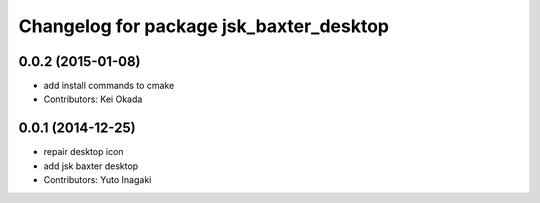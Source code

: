 ^^^^^^^^^^^^^^^^^^^^^^^^^^^^^^^^^^^^^^^^
Changelog for package jsk_baxter_desktop
^^^^^^^^^^^^^^^^^^^^^^^^^^^^^^^^^^^^^^^^

0.0.2 (2015-01-08)
------------------
* add install commands to cmake
* Contributors: Kei Okada

0.0.1 (2014-12-25)
------------------
* repair desktop icon
* add jsk baxter desktop
* Contributors: Yuto Inagaki
